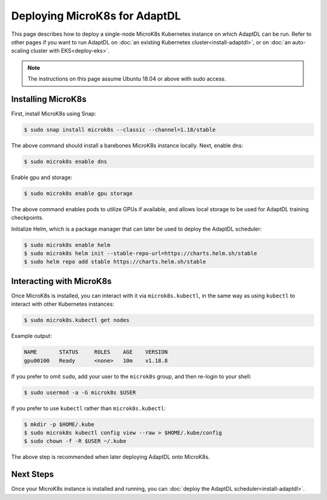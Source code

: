 Deploying MicroK8s for AdaptDL
==============================

This page describes how to deploy a single-node MicroK8s Kubernetes instance
on which AdaptDL can be run. Refer to other pages if you want to run AdaptDL
on :doc:`an existing Kubernetes cluster<install-adaptdl>`, or on :doc:`an
auto-scaling cluster with EKS<deploy-eks>`.

.. note::

   The instructions on this page assume Ubuntu 18.04 or above with sudo access.

Installing MicroK8s
-------------------

First, install MicroK8s using Snap:

.. code-block:: shell

   $ sudo snap install microk8s --classic --channel=1.18/stable

The above command should install a barebones MicroK8s instance locally. Next,
enable dns:

.. code-block:: shell

   $ sudo microk8s enable dns

Enable gpu and storage:

.. code-block:: shell

   $ sudo microk8s enable gpu storage

The above command enables pods to utilize GPUs if available, and allows local
storage to be used for AdaptDL training checkpoints.

Initialize Helm, which is a package manager that can later be used to deploy
the AdaptDL scheduler:

.. code-block:: shell

   $ sudo microk8s enable helm
   $ sudo microk8s helm init --stable-repo-url=https://charts.helm.sh/stable
   $ sudo helm repo add stable https://charts.helm.sh/stable

Interacting with MicroK8s
-------------------------

Once MicroK8s is installed, you can interact with it via ``microk8s.kubectl``,
in the same way as using ``kubectl`` to interact with other Kubernetes
instances:

.. code-block:: shell

   $ sudo microk8s.kubectl get nodes

Example output:

.. code-block::

   NAME       STATUS     ROLES    AGE    VERSION
   gpu00100   Ready      <none>   10m    v1.18.8

If you prefer to omit ``sudo``, add your user to the ``microk8s`` group, and
then re-login to your shell:

.. code-block:: shell

   $ sudo usermod -a -G microk8s $USER

If you prefer to use ``kubectl`` rather than ``microk8s.kubectl``:

.. code-block:: shell

   $ mkdir -p $HOME/.kube
   $ sudo microk8s kubectl config view --raw > $HOME/.kube/config
   $ sudo chown -f -R $USER ~/.kube

The above step is recommended when later deploying AdaptDL onto MicroK8s.

Next Steps
----------

Once your MicroK8s instance is installed and running, you can :doc:`deploy the
AdaptDL scheduler<install-adaptdl>`.
